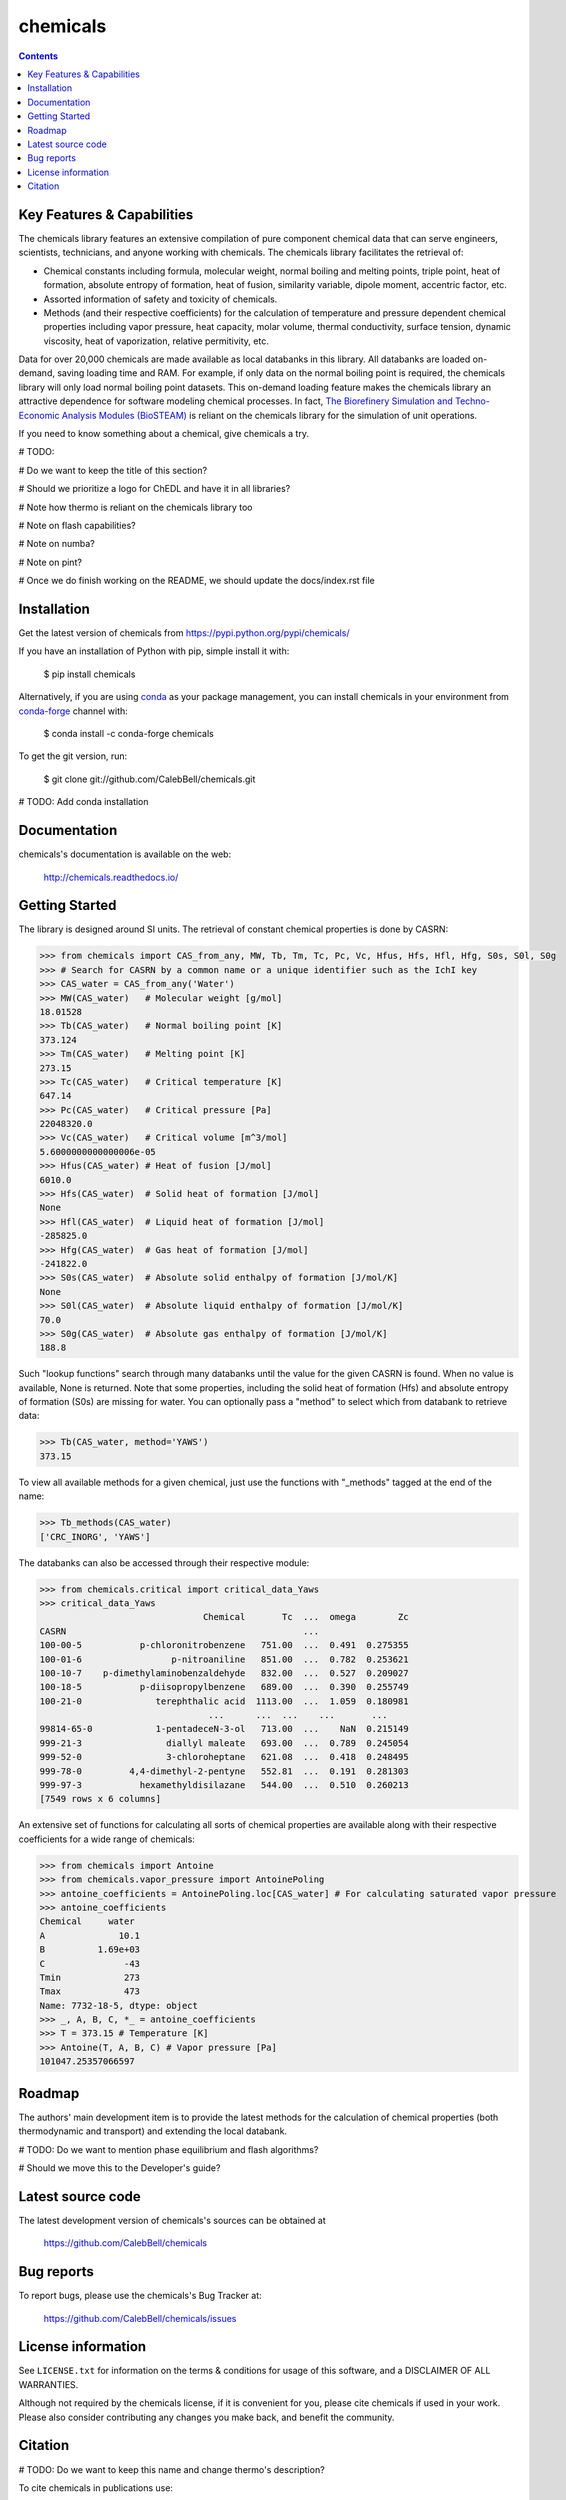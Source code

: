=========
chemicals
=========

.. image:: http://img.shields.io/pypi/v/chemicals.svg?style=flat
   :target: https://pypi.python.org/pypi/chemicals
   :alt: Version_status
.. image:: http://img.shields.io/badge/docs-latest-brightgreen.svg?style=flat
   :target: https://chemicals.readthedocs.io/en/latest/
   :alt: Documentation
.. image:: https://travis-ci.com/CalebBell/chemicals.svg?branch=release?style=flat
   :target: https://travis-ci.com/github/CalebBell/chemicals
   :alt: Build_status
.. image:: http://img.shields.io/badge/license-MIT-blue.svg?style=flat
   :target: https://github.com/CalebBell/chemicals/blob/master/LICENSE.txt
   :alt: license
.. image:: https://img.shields.io/coveralls/CalebBell/chemicals.svg
   :target: https://coveralls.io/github/CalebBell/chemicals
   :alt: Coverage
.. image:: https://img.shields.io/pypi/pyversions/chemicals.svg
   :target: https://pypi.python.org/pypi/chemicals
   :alt: Supported_versions
.. image:: https://badges.gitter.im/CalebBell/chemicals.svg
   :alt: Join the chat at https://gitter.im/CalebBell/chemicals
   :target: https://gitter.im/CalebBell/chemicals
.. image:: http://img.shields.io/appveyor/ci/calebbell/chemicals.svg
   :target: https://ci.appveyor.com/project/calebbell/chemicals/branch/master
   :alt: Build_status
.. image:: https://zenodo.org/badge/264697738.svg
   :alt: Zenodo
   :target: https://zenodo.org/badge/latestdoi/264697738

.. contents::

Key Features & Capabilities
---------------------------

The chemicals library features an extensive compilation of pure component 
chemical data that can serve engineers, scientists, technicians, and anyone 
working with chemicals. The chemicals library facilitates the retrieval of:

- Chemical constants including formula, molecular weight, normal boiling and 
  melting points, triple point, heat of formation, absolute entropy of 
  formation, heat of fusion, similarity variable, dipole moment, accentric 
  factor, etc.
  
- Assorted information of safety and toxicity of chemicals.

- Methods (and their respective coefficients) for the calculation of temperature
  and pressure dependent chemical properties including vapor pressure, 
  heat capacity, molar volume, thermal conductivity, surface tension, dynamic 
  viscosity, heat of vaporization, relative permitivity, etc.

Data for over 20,000 chemicals are made available as local databanks in this 
library. All databanks are loaded on-demand, saving loading time and RAM. For
example, if only data on the normal boiling point is required, the chemicals 
library will only load normal boiling point datasets. This on-demand loading 
feature makes the chemicals library an attractive dependence for software
modeling chemical processes. In fact, `The Biorefinery Simulation and Techno-Economic Analysis Modules (BioSTEAM) <https://biosteam.readthedocs.io/en/latest/>`_ 
is reliant on the chemicals library for the simulation of unit operations.

If you need to know something about a chemical, give chemicals a try.

# TODO: 

# Do we want to keep the title of this section?

# Should we prioritize a logo for ChEDL and have it in all libraries?

# Note how thermo is reliant on the chemicals library too

# Note on flash capabilities?

# Note on numba?

# Note on pint?

# Once we do finish working on the README, we should update the docs/index.rst file

Installation
------------

Get the latest version of chemicals from
https://pypi.python.org/pypi/chemicals/

If you have an installation of Python with pip, simple install it with:

    $ pip install chemicals
    
Alternatively, if you are using `conda <https://conda.io/en/latest/>`_ as your 
package management, you can install chemicals in your environment from 
`conda-forge <https://conda-forge.org/>`_ channel with:

    $ conda install -c conda-forge chemicals

To get the git version, run:

    $ git clone git://github.com/CalebBell/chemicals.git

# TODO: Add conda installation

Documentation
-------------

chemicals's documentation is available on the web:

    http://chemicals.readthedocs.io/

Getting Started
---------------

The library is designed around SI units. The retrieval of constant 
chemical properties is done by CASRN: 

.. code-block:: python

    >>> from chemicals import CAS_from_any, MW, Tb, Tm, Tc, Pc, Vc, Hfus, Hfs, Hfl, Hfg, S0s, S0l, S0g
    >>> # Search for CASRN by a common name or a unique identifier such as the IchI key
    >>> CAS_water = CAS_from_any('Water')
    >>> MW(CAS_water)   # Molecular weight [g/mol]
    18.01528
    >>> Tb(CAS_water)   # Normal boiling point [K]
    373.124
    >>> Tm(CAS_water)   # Melting point [K]
    273.15
    >>> Tc(CAS_water)   # Critical temperature [K]
    647.14
    >>> Pc(CAS_water)   # Critical pressure [Pa]
    22048320.0
    >>> Vc(CAS_water)   # Critical volume [m^3/mol]
    5.6000000000000006e-05
    >>> Hfus(CAS_water) # Heat of fusion [J/mol]
    6010.0
    >>> Hfs(CAS_water)  # Solid heat of formation [J/mol] 
    None 
    >>> Hfl(CAS_water)  # Liquid heat of formation [J/mol]
    -285825.0
    >>> Hfg(CAS_water)  # Gas heat of formation [J/mol] 
    -241822.0
    >>> S0s(CAS_water)  # Absolute solid enthalpy of formation [J/mol/K]
    None
    >>> S0l(CAS_water)  # Absolute liquid enthalpy of formation [J/mol/K]
    70.0
    >>> S0g(CAS_water)  # Absolute gas enthalpy of formation [J/mol/K]
    188.8

Such "lookup functions" search through many databanks until the value for the 
given CASRN is found. When no value is available, None is returned. Note that some 
properties, including the solid heat of formation (Hfs) and absolute entropy of 
formation (S0s) are missing for water. You can optionally pass a "method" to select 
which from databank to retrieve data:

.. code-block:: python

    >>> Tb(CAS_water, method='YAWS')
    373.15
 
To view all available methods for a given chemical, just use the functions with 
"_methods" tagged at the end of the name:

.. code-block:: python
    
    >>> Tb_methods(CAS_water)
    ['CRC_INORG', 'YAWS']

The databanks can also be accessed through their respective module:

>>> from chemicals.critical import critical_data_Yaws
>>> critical_data_Yaws
                               Chemical       Tc  ...  omega        Zc
CASRN                                             ...                 
100-00-5           p-chloronitrobenzene   751.00  ...  0.491  0.275355
100-01-6                 p-nitroaniline   851.00  ...  0.782  0.253621
100-10-7    p-dimethylaminobenzaldehyde   832.00  ...  0.527  0.209027
100-18-5           p-diisopropylbenzene   689.00  ...  0.390  0.255749
100-21-0              terephthalic acid  1113.00  ...  1.059  0.180981
                                ...      ...  ...    ...       ...
99814-65-0            1-pentadeceN-3-ol   713.00  ...    NaN  0.215149
999-21-3                diallyl maleate   693.00  ...  0.789  0.245054
999-52-0                3-chloroheptane   621.08  ...  0.418  0.248495
999-78-0         4,4-dimethyl-2-pentyne   552.81  ...  0.191  0.281303
999-97-3           hexamethyldisilazane   544.00  ...  0.510  0.260213
[7549 rows x 6 columns]

An extensive set of functions for calculating all sorts of chemical properties 
are available along with their respective coefficients for a wide range of chemicals:

>>> from chemicals import Antoine
>>> from chemicals.vapor_pressure import AntoinePoling
>>> antoine_coefficients = AntoinePoling.loc[CAS_water] # For calculating saturated vapor pressure 
>>> antoine_coefficients
Chemical     water 
A              10.1
B          1.69e+03
C               -43
Tmin            273
Tmax            473
Name: 7732-18-5, dtype: object
>>> _, A, B, C, *_ = antoine_coefficients
>>> T = 373.15 # Temperature [K]
>>> Antoine(T, A, B, C) # Vapor pressure [Pa]
101047.25357066597

Roadmap
-------

The authors' main development item is to provide the latest methods
for the calculation of chemical properties (both thermodynamic and transport) 
and extending the local databank.

# TODO: Do we want to mention phase equilibrium and flash algorithms?

# Should we move this to the Developer's guide?

Latest source code
------------------

The latest development version of chemicals's sources can be obtained at

    https://github.com/CalebBell/chemicals


Bug reports
-----------

To report bugs, please use the chemicals's Bug Tracker at:

    https://github.com/CalebBell/chemicals/issues


License information
-------------------

See ``LICENSE.txt`` for information on the terms & conditions for usage
of this software, and a DISCLAIMER OF ALL WARRANTIES.

Although not required by the chemicals license, if it is convenient for you,
please cite chemicals if used in your work. Please also consider contributing
any changes you make back, and benefit the community.


Citation
--------

# TODO: Do we want to keep this name and change thermo's description?

To cite chemicals in publications use:

    Caleb Bell and Contributors (2016-2020). chemicals: Chemical properties component of Chemical Engineering Design Library (ChEDL)
    https://github.com/CalebBell/chemicals.
